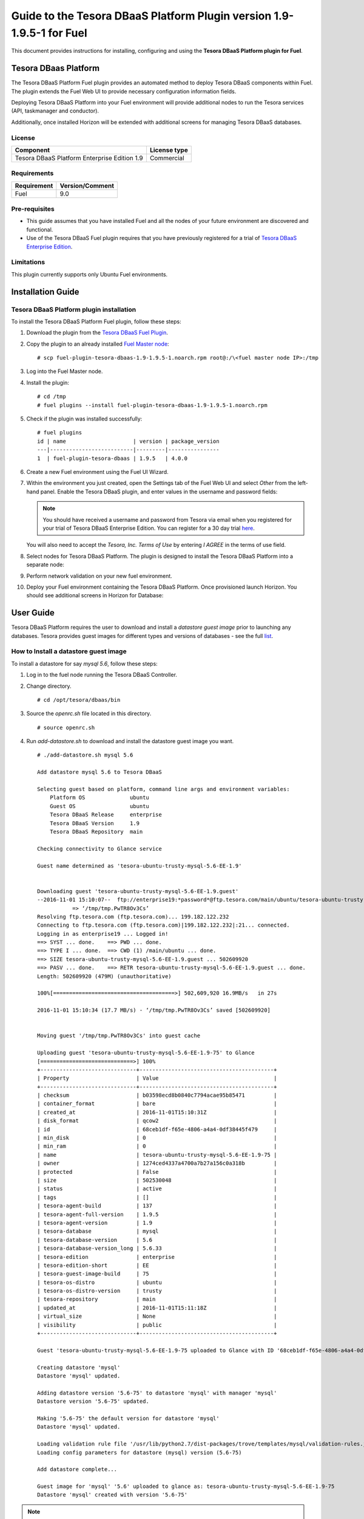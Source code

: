 **********************************************************************
Guide to the Tesora DBaaS Platform Plugin version 1.9-1.9.5-1 for Fuel
**********************************************************************

This document provides instructions for installing, configuring and using
the **Tesora DBaaS Platform plugin for Fuel**.

Tesora DBaas Platform
=====================

The Tesora DBaaS Platform Fuel plugin provides an automated method
to deploy Tesora DBaaS components within Fuel. The plugin extends the Fuel
Web UI to provide necessary configuration information fields.

Deploying Tesora DBaaS Platform into your Fuel environment will provide
additional nodes to run the Tesora services (API, taskmanager and conductor).

Additionally, once installed Horizon will be extended with additional
screens for managing Tesora DBaaS databases.

License
-------

============================================  ==================
Component                                     License type
============================================  ==================
Tesora DBaaS Platform Enterprise Edition 1.9  Commercial
============================================  ==================


Requirements
------------

===============================  ===============
Requirement                      Version/Comment
===============================  ===============
Fuel                             9.0
===============================  ===============

Pre-requisites
--------------

* This guide assumes that you have installed Fuel and all the nodes of your
  future environment are discovered and functional.

* Use of the Tesora DBaaS Fuel plugin requires that you have previously
  registered for a trial of `Tesora DBaaS Enterprise Edition
  <http://resources.tesora.com/tesora-dbaas-platform-fuel-plugin>`_.

Limitations
-----------

This plugin currently supports only Ubuntu Fuel environments.


Installation Guide
==================

Tesora DBaaS Platform plugin installation
-----------------------------------------

To install the Tesora DBaaS Platform Fuel plugin, follow these steps:

#. Download the plugin from the `Tesora DBaaS Fuel Plugin <http://resources.tesora.com/tesora-dbaas-platform-fuel-plugin>`_.

#. Copy the plugin to an already installed
   `Fuel Master node <http://docs.openstack.org/developer/fuel-docs/userdocs/fuel-install-guide/install_install_fuel.html>`_::

   # scp fuel-plugin-tesora-dbaas-1.9-1.9.5-1.noarch.rpm root@:/\<fuel master node IP>:/tmp

#. Log into the Fuel Master node.

#. Install the plugin::

     # cd /tmp
     # fuel plugins --install fuel-plugin-tesora-dbaas-1.9-1.9.5-1.noarch.rpm

#. Check if the plugin was installed successfully::

     # fuel plugins
     id | name                     | version | package_version
     ---|--------------------------|---------|----------------
     1  | fuel-plugin-tesora-dbaas | 1.9.5   | 4.0.0

#. Create a new Fuel environment using the Fuel UI Wizard.

#. Within the environment you just created, open the Settings tab of the Fuel Web UI
   and select `Other` from the left-hand panel.
   Enable the Tesora DBaaS plugin, and enter values in the username and password fields:

   .. Note::
      You should have received a username and password from Tesora via email
      when you registered for your trial of Tesora DBaaS Enterprise Edition.
      You can register for a 30 day trial
      `here <http://resources.tesora.com/tesora-dbaas-platform-fuel-plugin>`_.

   You will also need to accept the `Tesora, Inc. Terms of Use` by entering `I AGREE` in the terms of use field.

   .. image:: figures/enable-plugin.png

#. Select nodes for Tesora DBaaS Platform.
   The plugin is designed to install the Tesora DBaaS Platform into a separate node:

   .. image:: figures/add-node.png

#. Perform network validation on your new fuel environment.

#. Deploy your Fuel environment containing the Tesora DBaaS Platform.
   Once provisioned launch Horizon. You should see additional screens in Horizon for Database:

   .. image:: figures/horizon-tesora.png


User Guide
==========

Tesora DBaaS Platform requires the user to download and install a
`datastore guest image` prior to launching any databases.
Tesora provides guest images for different types and versions of databases - see the full `list <http://www.tesora.com/openstack-trove-certified-databases/>`_.

How to Install a datastore guest image
--------------------------------------

To install a datastore for say `mysql 5.6`, follow these steps:

#. Log in to the fuel node running the Tesora DBaaS Controller.

#. Change directory.
   ::

     # cd /opt/tesora/dbaas/bin

#. Source the `openrc.sh` file located in this directory.
   ::

     # source openrc.sh

#. Run `add-datastore.sh` to download and install the datastore guest image you want.
   ::

     # ./add-datastore.sh mysql 5.6
     
     Add datastore mysql 5.6 to Tesora DBaaS
     
     Selecting guest based on platform, command line args and environment variables:
         Platform OS              ubuntu
         Guest OS                 ubuntu
         Tesora DBaaS Release     enterprise
         Tesora DBaaS Version     1.9
         Tesora DBaaS Repository  main
     
     Checking connectivity to Glance service
     
     Guest name determined as 'tesora-ubuntu-trusty-mysql-5.6-EE-1.9'
     
     
     Downloading guest 'tesora-ubuntu-trusty-mysql-5.6-EE-1.9.guest'
     --2016-11-01 15:10:07--  ftp://enterprise19:*password*@ftp.tesora.com/main/ubuntu/tesora-ubuntu-trusty-mysql-5.6-EE-1.9.guest
                => ‘/tmp/tmp.PwTR8Ov3Cs’
     Resolving ftp.tesora.com (ftp.tesora.com)... 199.182.122.232
     Connecting to ftp.tesora.com (ftp.tesora.com)|199.182.122.232|:21... connected.
     Logging in as enterprise19 ... Logged in!
     ==> SYST ... done.    ==> PWD ... done.
     ==> TYPE I ... done.  ==> CWD (1) /main/ubuntu ... done.
     ==> SIZE tesora-ubuntu-trusty-mysql-5.6-EE-1.9.guest ... 502609920
     ==> PASV ... done.    ==> RETR tesora-ubuntu-trusty-mysql-5.6-EE-1.9.guest ... done.
     Length: 502609920 (479M) (unauthoritative)
     
     100%[======================================>] 502,609,920 16.9MB/s   in 27s    
     
     2016-11-01 15:10:34 (17.7 MB/s) - ‘/tmp/tmp.PwTR8Ov3Cs’ saved [502609920]
     
     
     Moving guest '/tmp/tmp.PwTR8Ov3Cs' into guest cache
     
     Uploading guest 'tesora-ubuntu-trusty-mysql-5.6-EE-1.9-75' to Glance
     [=============================>] 100%
     +------------------------------+------------------------------------------+
     | Property                     | Value                                    |
     +------------------------------+------------------------------------------+
     | checksum                     | b03598ecd8b0840c7794acae95b85471         |
     | container_format             | bare                                     |
     | created_at                   | 2016-11-01T15:10:31Z                     |
     | disk_format                  | qcow2                                    |
     | id                           | 68ceb1df-f65e-4806-a4a4-0df38445f479     |
     | min_disk                     | 0                                        |
     | min_ram                      | 0                                        |
     | name                         | tesora-ubuntu-trusty-mysql-5.6-EE-1.9-75 |
     | owner                        | 1274ced4337a4700a7b27a156c0a318b         |
     | protected                    | False                                    |
     | size                         | 502530048                                |
     | status                       | active                                   |
     | tags                         | []                                       |
     | tesora-agent-build           | 137                                      |
     | tesora-agent-full-version    | 1.9.5                                    |
     | tesora-agent-version         | 1.9                                      |
     | tesora-database              | mysql                                    |
     | tesora-database-version      | 5.6                                      |
     | tesora-database-version_long | 5.6.33                                   |
     | tesora-edition               | enterprise                               |
     | tesora-edition-short         | EE                                       |
     | tesora-guest-image-build     | 75                                       |
     | tesora-os-distro             | ubuntu                                   |
     | tesora-os-distro-version     | trusty                                   |
     | tesora-repository            | main                                     |
     | updated_at                   | 2016-11-01T15:11:18Z                     |
     | virtual_size                 | None                                     |
     | visibility                   | public                                   |
     +------------------------------+------------------------------------------+
     
     Guest 'tesora-ubuntu-trusty-mysql-5.6-EE-1.9-75 uploaded to Glance with ID '68ceb1df-f65e-4806-a4a4-0df38445f479'
     
     Creating datastore 'mysql'
     Datastore 'mysql' updated.
     
     Adding datastore version '5.6-75' to datastore 'mysql' with manager 'mysql'
     Datastore version '5.6-75' updated.
     
     Making '5.6-75' the default version for datastore 'mysql'
     Datastore 'mysql' updated.
     
     Loading validation rule file '/usr/lib/python2.7/dist-packages/trove/templates/mysql/validation-rules.json'.
     Loading config parameters for datastore (mysql) version (5.6-75)
     
     Add datastore complete...
     
     Guest image for 'mysql' '5.6' uploaded to glance as: tesora-ubuntu-trusty-mysql-5.6-EE-1.9-75
     Datastore 'mysql' created with version '5.6-75'

.. Note::
   If the download fails with a `Login incorrect` error then most likely the username or password entered in the setting screen were incorrect.
   After deployment the username and password are stored in openrc.sh and can be edited there.

How to view available datastores
--------------------------------

To view the installed and available datastores in horizon, follow these steps:

#. Login to the Horizon console.

#. Navigate to Project -> Database -> Datastores.

#. The table shows the installed and available datastores.

   .. image:: figures/horizon-datastores.png

How to create a database instance
---------------------------------

To create a database instance based off an available datastore, follow these steps:

#. Login to the Horizon console.

#. Navigate to Project -> Database -> Instances.

#. Select the `Launch Instance` button.

#. In the Launch Instance dialog enter Instance Name, Volume Size, Datastore and Flavor.

   .. image:: figures/horizon-launch1.png

#. In the `Networking` section, ensure you launch your instance on a valid network.

   .. image:: figures/horizon-launch2.png

#. It may take a few minutes for your database to launch. When complete you should see:

   .. image:: figures/trove-instances.png

Troubleshooting
---------------

If add-datastore.sh fails with a `Login incorrect` error then most likely the username or password entered in the setting screen were incorrect.

If trove instance fails to start, a common cause is using too small a flavor.  A flavor with at least 768M of RAM is required for mysql database.

Known issues
------------

Database Backup&Restore may not work with Ceph enabled object storage.
Database Backup&Restore may not work with self-signed TLS certificate, or with 'public.fuel.local' set for DNS hostname for public TLS endpoints.

Appendix
--------

+----+----------------------------+-------------------------------------------------------------------------------------------------------------------------+
| #  | Title of resource          | Link on resource                                                                                                        |
+====+============================+=========================================================================================================================+
| 1  | Tesora Download Free Trial | `Link <http://resources.tesora.com/tesora-dbaas-platform-fuel-plugin>`_                     |
+----+----------------------------+-------------------------------------------------------------------------------------------------------------------------+
| 2  | Tesora Certified Databases | `Link <http://www.tesora.com/openstack-trove-certified-databases/>`_                                                    |
+----+----------------------------+-------------------------------------------------------------------------------------------------------------------------+
| 3  | Tesora Inc.                | `Link <http://www.tesora.com/>`_                                                                                        |
+----+----------------------------+-------------------------------------------------------------------------------------------------------------------------+
| 4  | Mirantis                   | `Link <http://www.mirantis.com/>`_                                                                                      |
+----+----------------------------+-------------------------------------------------------------------------------------------------------------------------+
